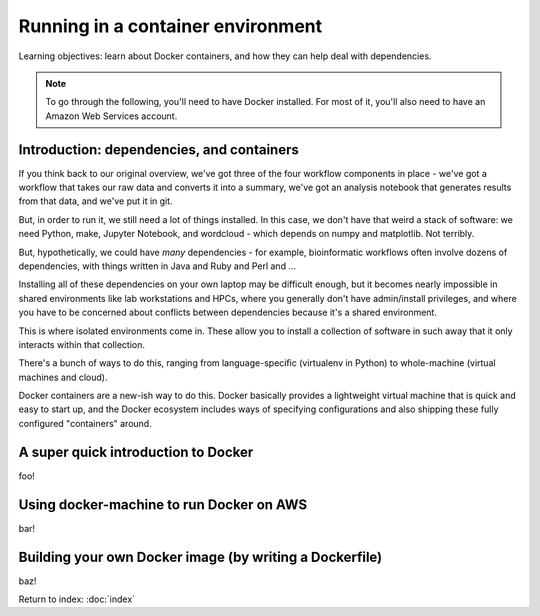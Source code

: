 ##################################
Running in a container environment
##################################

Learning objectives: learn about Docker containers, and how they can help deal
with dependencies.

.. note::

   To go through the following, you'll need to have Docker installed.
   For most of it, you'll also need to have an Amazon Web Services
   account.

Introduction: dependencies, and containers
------------------------------------------

If you think back to our original overview, we've got three of the four
workflow components in place - we've got a workflow that takes our raw
data and converts it into a summary, we've got an analysis notebook that
generates results from that data, and we've put it in git.
           
.. thumbnail:: images/overview-2-highlighted.png
   :width: 20%

But, in order to run it, we still need a lot of things installed.  In
this case, we don't have that weird a stack of software: we need
Python, make, Jupyter Notebook, and wordcloud - which depends on numpy
and matplotlib.  Not terribly.

But, hypothetically, we could have *many* dependencies - for example,
bioinformatic workflows often involve dozens of dependencies, with
things written in Java and Ruby and Perl and ...

Installing all of these dependencies on your own laptop may be
difficult enough, but it becomes nearly impossible in shared
environments like lab workstations and HPCs, where you generally don't
have admin/install privileges, and where you have to be concerned
about conflicts between dependencies because it's a shared environment.

This is where isolated environments come in.  These allow you to install
a collection of software in such away that it only interacts within that
collection.

There's a bunch of ways to do this, ranging from language-specific
(virtualenv in Python) to whole-machine (virtual machines and cloud).

Docker containers are a new-ish way to do this.  Docker basically
provides a lightweight virtual machine that is quick and easy to start
up, and the Docker ecosystem includes ways of specifying
configurations and also shipping these fully configured "containers"
around.

A super quick introduction to Docker
------------------------------------

foo!

Using docker-machine to run Docker on AWS
-----------------------------------------

bar!

Building your own Docker image (by writing a Dockerfile)
--------------------------------------------------------

baz!

.. python-numpy python-matplotlib
   unzip?

.. Dockerfile
.. FROM jupyter/notebook
.. RUN

Return to index: :doc:`index`

